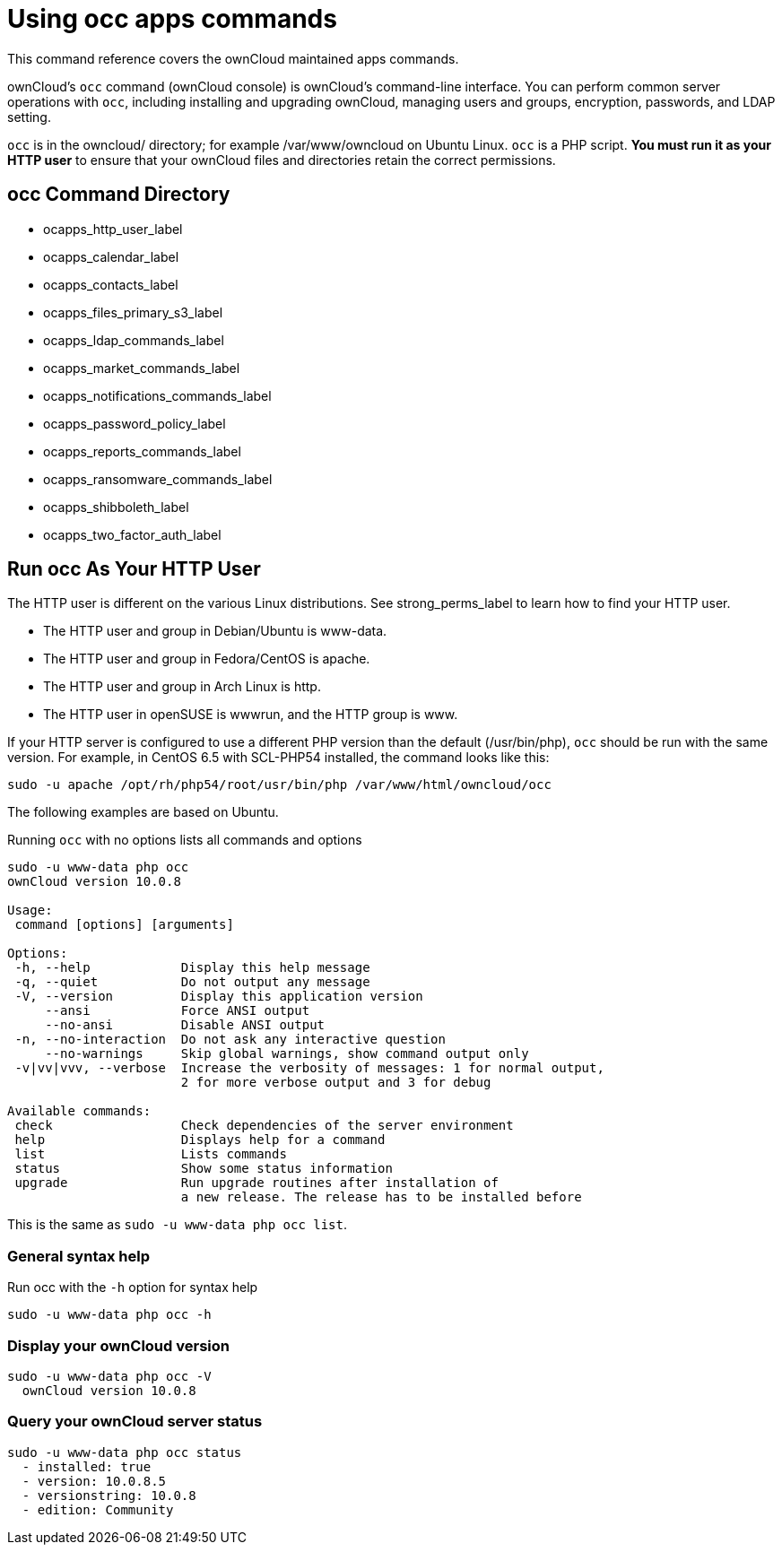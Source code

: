= Using occ apps commands

This command reference covers the ownCloud maintained apps commands.

ownCloud’s `occ` command (ownCloud console) is ownCloud’s command-line interface.
You can perform common server operations with `occ`, including installing and upgrading ownCloud, managing users and groups, encryption, passwords, and LDAP setting.

`occ` is in the owncloud/ directory; for example /var/www/owncloud on Ubuntu Linux. `occ` is a PHP script.
*You must run it as your HTTP user* to ensure that your ownCloud files and directories retain the correct permissions.

[[occ-command-directory]]
== occ Command Directory

* ocapps_http_user_label
* ocapps_calendar_label
* ocapps_contacts_label
* ocapps_files_primary_s3_label
* ocapps_ldap_commands_label
* ocapps_market_commands_label
* ocapps_notifications_commands_label
* ocapps_password_policy_label
* ocapps_reports_commands_label
* ocapps_ransomware_commands_label
* ocapps_shibboleth_label
* ocapps_two_factor_auth_label

[[run-occ-as-your-http-user]]
== Run occ As Your HTTP User

The HTTP user is different on the various Linux distributions.
See strong_perms_label to learn how to find your HTTP user.

* The HTTP user and group in Debian/Ubuntu is www-data.
* The HTTP user and group in Fedora/CentOS is apache.
* The HTTP user and group in Arch Linux is http.
* The HTTP user in openSUSE is wwwrun, and the HTTP group is www.

If your HTTP server is configured to use a different PHP version than the default (/usr/bin/php), `occ` should be run with the same version.
For example, in CentOS 6.5 with SCL-PHP54 installed, the command looks like this:

....
sudo -u apache /opt/rh/php54/root/usr/bin/php /var/www/html/owncloud/occ
....

The following examples are based on Ubuntu.

Running `occ` with no options lists all commands and options

....
sudo -u www-data php occ
ownCloud version 10.0.8

Usage:
 command [options] [arguments]

Options:
 -h, --help            Display this help message
 -q, --quiet           Do not output any message
 -V, --version         Display this application version
     --ansi            Force ANSI output
     --no-ansi         Disable ANSI output
 -n, --no-interaction  Do not ask any interactive question
     --no-warnings     Skip global warnings, show command output only
 -v|vv|vvv, --verbose  Increase the verbosity of messages: 1 for normal output,
                       2 for more verbose output and 3 for debug

Available commands:
 check                 Check dependencies of the server environment
 help                  Displays help for a command
 list                  Lists commands
 status                Show some status information
 upgrade               Run upgrade routines after installation of
                       a new release. The release has to be installed before
....

This is the same as `sudo -u www-data php occ list`.

[[general-syntax-help]]
=== General syntax help

Run occ with the `-h` option for syntax help

....
sudo -u www-data php occ -h
....

[[display-your-owncloud-version]]
=== Display your ownCloud version

....
sudo -u www-data php occ -V
  ownCloud version 10.0.8
....

[[query-your-owncloud-server-status]]
=== Query your ownCloud server status

....
sudo -u www-data php occ status
  - installed: true
  - version: 10.0.8.5
  - versionstring: 10.0.8
  - edition: Community
....

